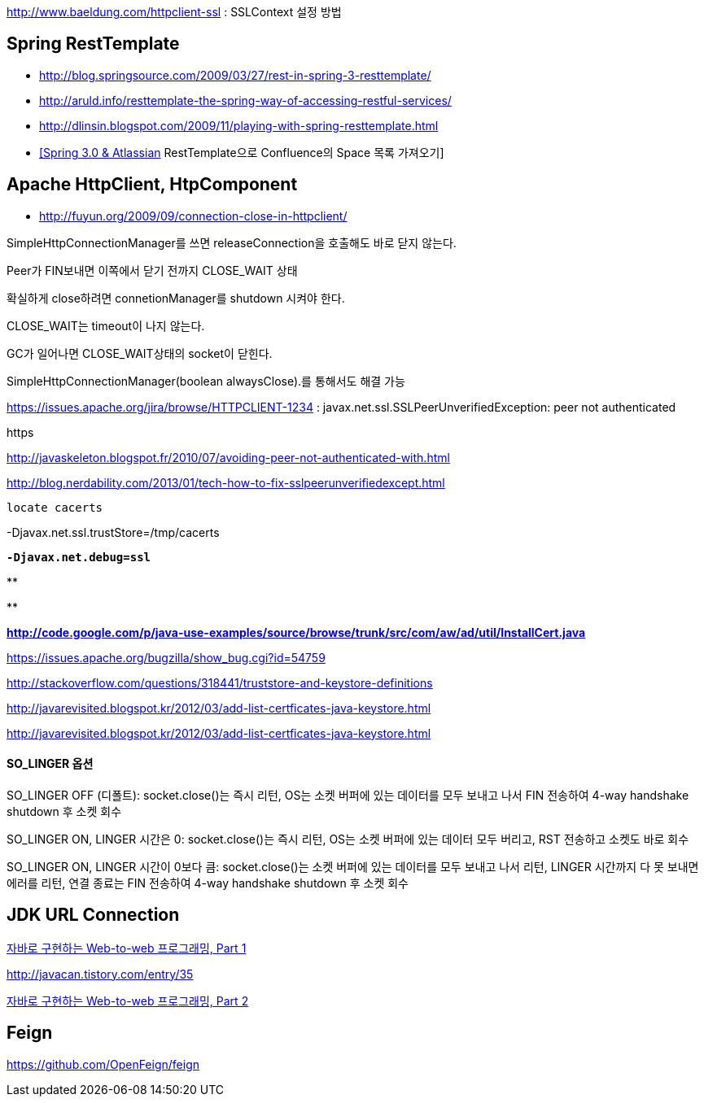 http://www.baeldung.com/httpclient-ssl : SSLContext 설정 방법

== Spring RestTemplate
* http://blog.springsource.com/2009/03/27/rest-in-spring-3-resttemplate/[http://blog.springsource.com/2009/03/27/rest-in-spring-3-resttemplate/]
* http://aruld.info/resttemplate-the-spring-way-of-accessing-restful-services/[http://aruld.info/resttemplate-the-spring-way-of-accessing-restful-services/]
* http://dlinsin.blogspot.com/2009/11/playing-with-spring-resttemplate.html[http://dlinsin.blogspot.com/2009/11/playing-with-spring-resttemplate.html]
* http://whiteship.me/2609[[Spring 3.0 & Atlassian] RestTemplate으로 Confluence의 Space 목록 가져오기]

== Apache HttpClient, HtpComponent
* http://fuyun.org/2009/09/connection-close-in-httpclient/[http://fuyun.org/2009/09/connection-close-in-httpclient/]

SimpleHttpConnectionManager를 쓰면 releaseConnection을 호출해도 바로 닫지 않는다.

Peer가 FIN보내면 이쪽에서 닫기 전까지 CLOSE_WAIT 상태

확실하게 close하려면 connetionManager를 shutdown 시켜야 한다.

CLOSE_WAIT는 timeout이 나지 않는다.

GC가 일어나면 CLOSE_WAIT상태의 socket이 닫힌다.

SimpleHttpConnectionManager(boolean alwaysClose).를 통해서도 해결 가능 

https://issues.apache.org/jira/browse/HTTPCLIENT-1234 : javax.net.ssl.SSLPeerUnverifiedException: peer not authenticated

https

http://javaskeleton.blogspot.fr/2010/07/avoiding-peer-not-authenticated-with.html  

http://blog.nerdability.com/2013/01/tech-how-to-fix-sslpeerunverifiedexcept.html

``locate cacerts``

-Djavax.net.ssl.trustStore=/tmp/cacerts 

**``-Djavax.net.debug=ssl``**

**
[source,java]
----

----
**

**http://code.google.com/p/java-use-examples/source/browse/trunk/src/com/aw/ad/util/InstallCert.java  
**

https://issues.apache.org/bugzilla/show_bug.cgi?id=54759

http://stackoverflow.com/questions/318441/truststore-and-keystore-definitions  

http://javarevisited.blogspot.kr/2012/03/add-list-certficates-java-keystore.html

http://javarevisited.blogspot.kr/2012/03/add-list-certficates-java-keystore.html  

==== SO_LINGER  옵션

SO_LINGER OFF (디폴트): socket.close()는 즉시 리턴, OS는 소켓 버퍼에 있는 데이터를 모두 보내고 나서 FIN 전송하여 4-way handshake shutdown 후 소켓 회수 

SO_LINGER ON, LINGER 시간은 0: socket.close()는 즉시 리턴, OS는 소켓 버퍼에 있는 데이터 모두 버리고, RST 전송하고 소켓도 바로 회수

SO_LINGER ON, LINGER 시간이 0보다 큼: socket.close()는 소켓 버퍼에 있는 데이터를 모두 보내고 나서 리턴, LINGER 시간까지 다 못 보내면 에러를 리턴, 연결 종료는 FIN 전송하여 4-way handshake shutdown 후 소켓 회수   

== JDK URL Connection

http://javacan.tistory.com/entry/35[자바로 구현하는 Web-to-web 프로그래밍, Part 1]

http://javacan.tistory.com/entry/35[]

http://javacan.tistory.com/entry/42[자바로 구현하는 Web-to-web 프로그래밍, Part 2]  

== Feign
https://github.com/OpenFeign/feign
